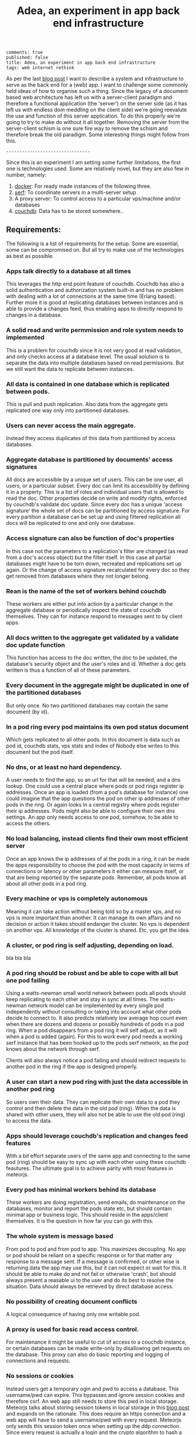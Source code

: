 #+TITLE: Adea, an experiment in app back end infrastructure
#+OPTIONS: toc:0

: comments: true
: published: false
: title: Adea, an experiment in app back end infrastructure
: tags: web internet rethink 


As per the last [[http://www.axion5.net/post/the-web-is-not-a-good-fit-really.html][blog post]] I want to describe a system and infrastructure to
serve as the back end for a (web) app. I want to challenge some commonly held
ideas of how to organise such a thing. Since the legacy of a document based web
architecture has left us with a server-client paradigm and therefore a
functional application (the 'server') on the server side (as it has left us with
endless dom meddling on the client side) we're going reevalute the use and
function of this server application. To do this properly we're going to try to
make do without it all together. Removing the server from the server-client
schism is one sure fire way to remove the schism and therefore break the old
paradigm. Some interesting things might follow from this.

: --------------------------------

Since this is an experiment I am setting some further limitations, the first one
is technologies used. Some are relatively novel, but they are also few in number, namely:

1) [[https://www.docker.com/][docker]]: For ready made instances of the following three.
3) [[https://www.serfdom.io/][serf]]: To coordinate servers in a multi-server setup
2) A proxy server: To control access to a particular vps/machine and/or databases
4) [[http://couchdb.apache.org/][couchdb]]: Data has to be stored somewhere..

** Requirements:

The following is a list of requirements for the setup. Some are essential, some
can be compromised on. But all try to make use of the technologies as best as possible.

*** Apps talk directly to a database at all times

This leverages the http end point feature of couchdb. Couchdb has also a solid
authentication and authorization system built-in and has no problem with dealing
with a lot of connections at the same time (Erlang based). Further more it is
good at replicating databases between instances and is able to provide a changes
feed, thus enabling apps to directly respond to changes in a database.

*** A solid read and write permmission and role system needs to implemented 

This is a problem for couchdb since it is not very good at read validation, and
only checks access at a database level. The usual solution is to separate the
data into multiple databases based on read permissions. But we still want the
data to replicate between instances.

*** All data is contained in one database which is replicated between pods.

This is pull and push replication. Also data from the aggregate gets replicated one
way only into partitioned databases. 

*** Users can never access the main aggregate.

Instead they access duplicates of this data from partitioned by access
databases.

*** Aggregate database is partitioned by documents' access signatures
All docs are accessible by a unique set of users. This can be one user, all
users, or a particular subset. Every doc can limit its accessibility by defining
it in a property. This is a list of roles and individual users that is allowed
to read the doc. Other properties decide on write and modify rights, enforced by
couchdb's validate doc update. Since every doc has a unique 'access signature'
the whole set of docs can be partitioned by access signature. For every
partition a database can be set up and using filtered replication all docs will
be replicated to one and only one database.

*** Access signature can also be function of doc's properties
In this case not the parameters to a replication's filter are changed (as read
from a doc's access object) but the filter itself. In this case all partial
databases might have to be torn down, recreated and replications set up again.
Or the change of access signature recalculated for every doc so they get removed
from databases where they not longer belong.

*** Rean is the name of the set of workers behind couchdb
These workers are either put into action by a particular change in the aggregate
database or periodically inspect the state of couchdb themselves. They can for
instance respond to messages sent to by client apps.
*** All docs written to the aggregate get validated by a validate doc update function
This function has access to the doc written, the doc to be updated, the
database's security object and the user's roles and id. Whether a doc gets
written is thus a function of all of these parameters. 
*** 
*** Every document in the aggregate might be duplicated in one of the partitioned databases
But only once. No two partitioned databases may contain the same document (by
id).  

*** In a pod ring every pod maintains its own pod status document

Which gets replicated to all other pods. In this document is data such as pod
id, couchdb stats, vps stats and index of
Nobody else writes to this document but the pod itself.

*** No dns, or at least no hard dependency.

A user needs to find the app, so an url for that will be needed, and a dns
lookup. One could use a central place where pods or pod rings register ip
addresses. Once an app is loaded (from a pod's database for instance) one could
imagine that the app questions the pod on other ip addresses of other pods in
the ring. Or again looks in a central registry where pods register their ip
addresses. Pods might also be able to configure their own dns settings. An app
only needs access to one pod, somehow, to be able to access the others.

*** No load balancing, instead clients find their own most efficient server

Once an app knows the ip addresses of al the pods in a ring, it can be made the
apps responsibility to choose the pod with the most capacity in terms of
connections or latency or other parameters it either can measure itself, or that
are being reported by the separate pods. Remember, all pods know all about all
other pods in a pod ring.

*** Every machine or vps is completely autonomous

Meaning it can take action without being told so by a master vps, and no vps is
more important than another. It can manage its own affairs and no decision or
action it takes should endanger the cluster. No vps is dependent on another vps.
All knowledge of the cluster is shared. Etc, you get the idea. 

*** A cluster, or pod ring is self adjusting, depending on load.
bla bla bla

*** A pod ring should be robust and be able to cope with all but one pod failing

Using a watts-newman small world network between pods all pods should keep
replicating to each other and stay in sync at all times. The watts-newman
network model can be implemented by every single pod independently without
consulting or taking into account what other pods decide to connect to. It also
predicts relatively low average hop count even when there are dozens and dozens
or possibly hundreds of pods in a pod ring. When a pod disappears from a pod
ring it will self adjust, as it will when a pod is added (again). For this to
work every pod needs a working serf instance that has been hooked up to the pods
serf network, as the pod knows about the network through serf.

Clients will also always notice a pod failing and should redirect requests to another pod
in the ring if the app is designed properly.

*** A user can start a new pod ring with just the data accessible in another pod ring

So users own their data. They can replicate their own data to a pod they control
and then delete the data in the old pod (ring). When the data is shared with
other users, they will also not be able to use the old pod (ring) to access the
data.

*** Apps should leverage couchdb's replication and changes feed features

With a bit effort separate users of the same app and connecting to the same pod
(ring) should be easy to sync up with each other using these couchdb feautures.
The ultimate goal is to achieve parity with most features in meteorjs.

*** Every pod has minimal workers behind its database

These workers are doing registration, send emails, do maintenance on the
databases, monitor and report the pods state etc, but should contain minimal app
or business logic. This should reside in the apps/client themselves. It is the
question in how far you can go with this. 

*** The whole system is message based

From pod to pod and from pod to app. This maximizes decoupling. No app or pod
should be reliant on a specific response or for that matter any response to a
message sent. If a message is confirmed, or other wise is returning data the app
may use this, but it can not expect or wait for this. It should be able to make
do and not fail or otherwise 'crash', but should always present a reasable ui to
the user and do its best to resolve the situation. Data should always be
retrieved by direct database access. 

*** No possibility of creating document conflicts

A logical consequence of having only one writable pod.

*** A proxy is used for basic read access control.

For maintenance it might be useful to cut of access to a couchdb instance, or
certain databases can be made write-only by disallowing get requests on the
database. This proxy can also do basic reporting and logging of connections and
requests.

*** No sessions or cookies 
Instead users get a temporary ogin and pwd to access a database. This
username/pwd can expire. This bypasses and ignore session cookies and therefore
csrf. An web app still needs to store this pwd in local storage. Meteorjs talks
about storing session tokens in local storage in this [[https://www.meteor.com/blog/2014/03/14/session-cookies][blog post]] and expands on
the rationale. This does require an https connection and a web app will have to
send a username/pwd with every request. Meteorjs only sends this session token
once when setting up the ddp connection. Since every request is actually a login
and the crypto algorithm to hash a password used by couchdb is pbkdf2 login
attempts can be throttled to any arbitrary rate. So timing attacks become
difficult. Web apps would be mostly listening to a change feed, which are long
lasting connections. The issue still remains of a secret token (login pwd) sent
with every request.
** Compromises/trade-offs

*** Easily scalable for read operations, but not for write operations

An app can use any pod to read from, but only one to write to, and that pod is
the same for all clients. This is not only to prevent document conflicts, but
also to enable proper implementation of a access system based on permissions and
roles.

*** No sharding of data

But one can use bigcouch, cloudant or couchdb 2.0 for this if needed. Every pod
has a complete copy of all the data. So this system favors connection heavy, cpu
heavy applications, since we can keep firing up new pods to deal with additional
load. But a vps has a limit on how data it can store (hard disk limit), plus all
this will have to be replicated to every new pod on creation. This becomes
troublesome once we're talking about gigabytes of data. One solution would be to
store big files such as images and video and sound files outside the pod ring
and in a key value store somewhere. But that would need a server in front of it
to enforce permissions.

*** Every node uses duplication of data to control read access.

Even when couchdb implements "validate doc read" this will be necessary because
views are recalculated into indexed and will not the "vdr" function to validate
read access. Every pod therefore will have to duplicate its data to some degree.
If all data is accessed in a pod by users it will have a duplication ration of
at least two. If the pod is nice enough to then aggregate this again to some
degree or other for individual users the duplication ration might be much higher
than two. On the other hand every pod only needs to leave in one piece the main
aggregate that's replicated between pods. All other databases it can destroy and
create at its own discretion, taking matters such as load and space into
consideration. This will mess with users who are reading from these databases,
or have change feeds set up of course. 

** Implementation

*** Build/rebuild partitioned databases


* More

** cape.org
SIMPLICITY IS GOOD!!!
*** procedure to set up project
**** backend
    Start couch in a docker container
    bin/dcouch
    open localhost:5984/_utils
    To tail the couch's log:
    docker-enter rcouch
    Then:
    tail -f /rel/rcouch/log/couch.log
    start backend:
    node backend/rean.js
    configure email and couch connection details in backend/env.js
    configure backend workers in backend/config.js

    reset couch with bin/dreset

*** general programming concepts
**** defry, describe and delimit
***** don't ever fucking repeat your self!
     if yes -> refactor!!
***** describe what you're doing,
     clear logical flow, descriptive naming, choice comments, few or no corner case
     handling or out of place logic, explicitly type or make clear what variables
     are supposed to contain, use name params instead of list etc
***** delimit
break up in modules, pure/independant functions, not bigger than my head per
function, clear global structure/architecture
**** modules with functions not objects with methods
**** librairies not frameworks
**** quotes
***** Dijkstra:
      Industry suffers from the managerial dogma that for the sake of stability
      and continuity, the company should be independent of the competence of
      individual employees.

**** 12factor
     I. Codebase
       One codebase tracked in revision control, many deploys
     II. Dependencies
       Explicitly declare and isolate dependencies
     III. Config
       Store config in the environment
       in env.js, this is hardcoded now, but will get from environment or from
       consul or other separate network?
     IV. Backing Services
       Treat backing services as attached resources
     V. Build, release, run
       Strictly separate build and run stages
     VI. Processes
     Execute the app as one or more stateless processes
       VII. Port binding
       Export services via port binding
     VIII. Concurrency
       Scale out via the process model
     IX. Disposability
       Maximize robustness with fast startup and graceful shutdown
     X. Dev/prod parity
       Keep development, staging, and production as similar as possible
     XI. Logs
       Treat logs as event streams
     XII. Admin processes
       Run admin/management tasks as one-off processes

*** project concepts/design
**** problem is removing illegal docs
***** ideas
Don't use sessions, have user authenticate for every request?
Or to create a quasi session create a temp user with the same roles as actual
user, with the added role of the user id (user email). This user can be
replicated to other couch instances and it will still work. The session expires
when the user account gets deleted, which rean can do after a certain amount of
no pings from client, or after a msg from client. When the proper user account
doesn't have the email as role it can't be used to access any of the dbs, except
to ask 
***** solution one
Use aggregate with vdu
Vdu only lets through docs which have an as attribute that has the hash of the
access signature. This is the name of the database where this doc is supposed to
go, decided on the access object and property access function. Vdu calculates
this hash and checks whether the as attr. is the same. It also calculates the as
hash of the current doc in the db. If it is different the doc has to have a
old-as attr. that matches it.
If the old doc still has a oldas attr. the vdu throws an error. Clients have to
wait for an update of the doc and write an update of this doc, because somebody
already updated the doc they're trying to write.
For every as there is a matching db and a rep that filters out all the docs with
matching as, but only if the doc does not have a oldas attr. 
A rean agent listens to changes filtered by a view that picks up docs with an
oldas attr. For every such doc it deletes the matching doc in the matching db
(where it shouldn't be anymore) and rewrites the doc but now without the oldas
attr.
Clients can get the as hash of a doc by sending a message and asking for it,
calculate it themselves based on the as object in the doc (but won't work if ps
function applies to doc) or use the update function. The update function will
automatically calculate and add the old and new as hashes so that the doc will
pass the vdu.
- advantages
1) Most docs would be written straight to the aggregate, pass the vdu and be
replicated straight to the appropriate as db.
2) If rean goes down or is busy a backlog will be created. All docs in the backlog
will not be able to be updated anymore. When rean is started up again it will
just process the backlog and make the docs updateable again.
- disadvantages
1) This duplicates the data at least once if all data is accessed by clients (that
is the whole of the data in aggregate is divided up in read only partial dbs).
2) 
**** Three ways to change access signature to doc
1) Write a new doc that is a clone of the old one, but with a new access
   signature, and delete the old one. 
2) Write a new access signature to the doc, but also include the old as a hash
   or something. A rean agent can pick this up and purge the old as db.
3) Send a msg to a custom rean agent that can rewrite docs in bulk as far as
   their as is concerned. The agent also can purge the docs from as dbs where
   the doc is not allowed anymore.

**** prop signature access (ps)
ps(doc) -> as This function takes a doc and returns a access signature hash.
This is based on the props of the doc and ultimately on the doc's explicit read
access object. Every rep uses the same filter, but with a query param stating
the access hash for a particalur database. When the prop bases access function
changes all dbs and reps need to be deleted and then the reps started again with
auto created databases. The other option is to create a view on aggregate that
gets all docs with a current hash different from the hash calculated new
ps(doc). These should be deleted from the as databases, but also restart the
reps to the docs to their new as db.
***** When changing the as of doc:
- Add the old as hash so that rean can remove it from the proper as db
Or mark it otherwise but add the old read access object. Vdu can ensure the as
hashes (current and old) match those of the old doc and updated doc.
- Write a new doc but delete the old
***** When a client writes a doc that is affected by ps rules:
- A new doc can just be written straight, the reps will put it in the right db
When updating a doc a client can do the following:
- Write a new doc, delete the old.
- You can not write it unless you know the hash of the updated doc. The old one
  is the name of the db the doc came from, which should also be a prop of the
  doc. The new one can be gotten by posting it and asking rean to calculate it.
***** In both cases:
You can use the update function:
Add new doc, or props to update and delete. The update function will calculate
as hash from props and access object. If same as current doc it will just write
the new object. If different it will write the doc with the new and old hash.
This would be validated again by du, since this is just a simple rewrite
function. 
**** Aggregate vdu
As hash has to match the read access object
Old as hash has to exist if old doc's as hash is different from the updated one.
If same it cannot exist. Or just the old as hash (matching the doc in the db).
**** A user's doc stores his private data, such as app state, contact details etc.
     If the user is actually a group, the group data is stored here.
**** database per user.
Doubling as mailbox and data source for user.
Ways to limit excessive duplication:
1) Access attachments, binary files through a shared binary/attachment
   database, and using vdr on it to control access, when all that's stored in a
   database is text they maybe are not so big and can be duplicated for every user.
2) Delete user and group databases when not accessed for a while. All data is in
   aggregate anyway and the only reason for these user and group databases to
   exist is to control and limit access to a certain subset of docs from this
   aggregate.
**** sharing data
Two ways: either replicate and duplicate data to all users who have access
permissions, or move to separate database and set secObj.members.{roles|names}
to who you want to have access. The name should be guaranteed unique and
something like "shared_89334jkk8njfu83hfu3hf". This is created by sending a
message to cape who creates the database, changes the ownership? In any case
the data gets moved to the shared db and removed from the user's db.
**** userids, roles and groups
- userids: Userid is always a user's email. His database is called:
  private_[email]_[md5hash-of-email] where email is normalized to only contain valid
  chars (only lowercase characters (a-z), digits (0-9), or any of the characters
  _, $, (, ), +, -, and / are allowed for database names). This way a user can
  deduce his private database from his email address, and it's unique, even
  across couchdb instances.
**** normalized
Denormalize when convenient, but ultimately structure is defined by normalized
docs.
Views can be set up to fetch all relevant (joined) docs in one request.
Validate Doc Read in rcouch doesn't work on views, so this necessitates
database per user. Vdr can be used other ways and in other places though. If
vdr is not available a proxy can be installed and configured
**** generic doc structure:
   type: comment, article, product etc
   owner: id of creator/owner of doc
   last-modified
   last-modified-by
access:
 selective replication, vdu and purge use this and the secObj of the database to
 decide what is allowed in the database.
 non-existent:
All docs can have a access prop:
- non existent: only own
**** possible proxy need for:
- block _all_dbs so that rean can do maintenance
- alternative to vdr and rcouch:
  - block read on reception db and aggregate
- disallow anonymous signup to couchdb

**** Rebuild with just _users, aggregate, config.js, a couchdb instance and cape
This means you can delete private and shared databases when not needed or
accessed for a while. Users should send ping messages to keep a database alive,
because they can expire and would have to be rebuilt when a user log in again.
*** specs
**** messages
*****   Reception:
- signup|forgotpwd|confirm
- mailbox? [username]
  if backend has forgot to setup user's mailbox, or it got wiped or whatever,
  client can send a msg with her username. Backend can then set up a mailbox and
  can send confirmation to public. Users' mailboxes are called mailbox_username
***** Mailbox:
- signedin
  This is instead of CouchDB session tracking, since I don't have access to
  it. Unless session tracker reads couch's log.
  Message client can and should send after logging in, preferable with some uuid
  for the session.
- loggingout
  Client should send this before explicitly logging out. But doesn't always
  happen, especially when connection breaks, or laptop gets closed, or cookie
  gets wiped etc.
- ping
  Client can send this when activity is detected so sessions can be better tracked
- database?
  Request for name(s) of database(s) client can use. By default a user's
  database is called db_username.
**** client is totally independent from backend database and vice versa
     Niether should expect or demand anything from the other. Client should
     politely request for resources and if not granted solve its own problems.
     Backend workers though should do their best to accomodate and anticipate
     clients' needs, and organise things as best as they can.  This means keeping
     public, reception, postoffice and mailboxes in order, and any replications
     that are needed between them etc, and respond to client messages as well as possible.

**** logging in and out
- on signup mailbox should have been made.
  if not or is deleted:
  1) client can send msg to reception, 'mailbox?', confirm/error in
     public
  2) cape can check periodically and/or subscribe to db changes
- on login client should send msg to mailbox saying helloiam
- on logout should send msg 'goodbyefrom'.
  otherwise (reverse) proxy can maybe track login/logout?  or hack CouchDB,
  because couch doesn't tie sessions to users/logins unfortunately
  or client can logout msg when it can't read its own mailbox?

**** client needs to delete message after having read it
    backend still purges msg after a certain time. In case of public database
    user can only update existing msg doc (enforced by vdu). Same with msg
    written to mailbox or personal database.

*** arguments for and against
**** no doc property signature access OR?
changes the ps function means rewriting all filters and all associated reps, and
also deleteing all databases since we can't have deleted docs in dbs. They don't
get replicated to when the doc is allowed again. So the db needs to be deleted
and populated again. It is also difficult to predict which dbs will be affected.
You'd have to test the filter against every single doc.
OR: change ps function, then use a view to get all docs that have a as hash
different from the calculated as hash. Delete the docs in the calculated as hash
(db name) databases.
**** use separate databases reception and public
    semi public such as reception (wo) and public (ro) should not be merged with
    private databases in case the read and write validate and security objects
    are not configured properly, by accident or bugs or whatever. Better to keep
    separate for security reasons, but in principle everything could be done with
    read and write validate
**** separate mailbox from data databases at all times
- same reason as for the semipublic databases. Security. New signups have no
 right to anything initially, so they shouldn't be able to write to or read
 from app data databases, not even secured through vuds and vrds and
 roles/names, in case of bugs or misconfiguration perhaps. A new signup has no
 roles and is not added to any database by name, so cannot not access app
 databases by default, not through configuration, it's safer and easier,
 rights have to be granted, not withheld.
- no filtering needed to separate comms from data, no possibility of muddling
  of either database. When the data db is muddled this might propagate through
  the system if reps are not properly setup.
- but client needs to listen to two databases sometimes, but only needs to
  listen to mailbox when interested, for instance when it has sent a request
  and it wants confirmation.
**** one database per user, combining data and mail, sometimes two
- only one connection.
- but sometimes a user gets data from a group database but needs to have
  connection for individual msgs at all times so would have permanent 2
  connection going then.
**** separate app logic and housekeeping logic
vuds and vrds are going to have a lot of app logic in them, like to keep this
logic separate from housekeeping/basic access logic



*** Databases
**** reception
     
     This database is publicly writable. Through the use of validate_doc_update one
     can ensure only certain types of documents get written. For instance attachment
     can be blocked, or overly big field values etc. Any message written get picked
     up =cape= (through the changes api) and immediately deleted from the
     =reception= database. This database is supposed to be write-only. At the moment
     this is not possible using CouchDB only (version 1.6), however a simple proxy
     server in front of the public face of CouchDB can fix this by only allowing
     POST and PUT requests to this database. A fork of CouchDB called [[https://github.com/rcouch/rcouch/wiki][rcouch]] does
     have write-only databases and read validation support. It's supposed to [[https://blogs.apache.org/couchdb/entry/merging_rcouch][merge]]
     with CouchDB 'soon'.
     
**** public

   This is not publicly writable, however anybody can read from it. It is used to
   transmit little messages of success or error to various requests made through
   =reception=.

   When messages to =reception= include a 'callback' id, the client sending the
   message can receive the feedback from =cape= through the =public= database by
   listening to changes in this database, but filtered by this callback id. This
   filtering happens on the server, so the only time the client is contacted is
   when a relevant message gets written to =public= by =cape=. Of course a client
   can listen to all changes, and depending on how many people are trying to sign
   up or are going through 'forgot pwd' procedures, quite a few messages can get
   read. The messages (docs) themselves contain nothing but a callback id and a
   field with a string containing information such as 'password updated', or
   'email missing' or 'email sent' or 'too short password' etc. This is a security
   leak, but very big.

**** temp

    Internal database used by =cape= to remember messages posted to =reception=
    so the proper follow up action can be taken in response to further messages
    from the same client.
    
**** private_[email]_[hash-of-email]
    Email is normalized so couchb accepts the name. The hash is there to
    guarantee uniqueness nonetheless.
    secObj = { admins: { names:[], roles:[]},
    members: { names: ["<email>"], roles: []} }
    These are only created when there docs with only one reader.
**** shared_[access_object_hash]
All docs with a certain access signature go in here. They get only created when
there are docs with these access signatures.
**** stats
     session tracker agent can send stats or log messages etc.
*** agents
**** sessiontracker
    deals with messages such as signedin, loggingout and ping, because these messages
    are reliable to a point only, a best guess should be made. For instance a
    client can send pings when activity is detected. But if client logs in and
    only listens to changes sessiontracker doesn't know about them. Session
    tracker could listen to changes on client's databases so it knows when to
    write to it. Or other agents could notify it when they notice activity from a
    client. Or it could actively monitor/tail couch's log. At debug levels auth
    events get logged. You would have to parse it and make sense of it.
*** implement:
**** trello
everyone their own multiple todo lists, organized by board
share by the board/list/item, share ro or rw
when owned/shared and writable any edits should propogate and magically change
at other peoples boards/lists/items
when owned/shared should be  able to share further when allowed
when client shares something it should send msg/notification to other user it
shares with.
**** shop
**** wiki
**** social network
**** inventory

**** gregs's project
    people have roles such as family, circle, extended fammily, service provider
    etc every doc has an access level, chosen from different set dependent on type
    of doc.  different types of docs have different set of access levels then for
    a certain doc type lets say medical info (taxonomy): set for every role
    whether they can create/update/delete read a document of this type.  So in
    other words, every doc has a type_access-level access role assigned, then in
    the reps access scenario (one database per role/id), every db gets assigned
    the proper roles. Same strategy for the cud, if some with the database's role
    writes, check the secObj of the db whether they can cud.
    So Greg's config-access table is modified by modifying the secObj of every db
    that represents a role.

**** edge


     
*** TODO

**** disallow singupt tom@email.com and Tom@email.com
Record and use the email local capitalisations as sgned up, but don't allow
different capitalisations of local to sign up.
**** monitor does no work right now
    is called but work function is empty
**** follow should stop listening when no response
     because the browser hangs/eats up all memory
**** rewrite backend in clojure
**** rewrite/write frontend in clojurescript
**** client should stop listening when error, since it locks up the browser/computer
     just try again now and again, or on the request of user instead.
**** make sure deletion of public and temp is self-repairing
**** on signup create user mailbox
    monitor existence (for every user, infrequent, once per 5 minutes or rarer),
    subscribe to db changes, react to nomailbox msg in reception from user,
    username: is added and from: is added to msg, and ack send to public
    (ok/error); Client should try periodically when mailbox is not there, to see
    if it's back
**** validate_read_doc:
access based on user role, doc type and taxonomy.
**** send inter user message:
- send msg to mailbox > instant:true/false from:username (validated by to be
username vud) msg:mail to:otherusername content:"bla bla"
- gets replicated to postoffice, or postoffice listens to changes in every mailbox?
- postoffice puts msg in recipient's (:to) mailbox
- if instant=true, remove from mailboxes after timeout, otherwise leave in
  place?
**** make sure log messages are an independant stream to be
picked up a separate process!!!!  Both from cape backend and frontend.
**** how about tests?
- clojurescript repl to automate tests
- automated browser testing?
**** how about csrf?
Several things have to happen for cross-site request forgery to succeed:
- The attacker must target either a site that doesn't check the referrer header
  (which is common) or a victim with a browser or plugin that allows referer
  spoofing (which is rare).
- The attacker must find a form submission at the target site, or a URL that has
  side effects, that does something (e.g., transfers money, or changes the
  victim's e-mail address or password).
- The attacker must determine the right values for all the forms or URL inputs;
  if any of them are required to be secret authentication values or IDs that the
  attacker can't guess, the attack will fail.
- The attacker must lure the victim to a Web page with malicious code while the
victim is logged into the target site.

>> at least set the proper cors origin!!!!
>> only vulnerability are POST requests?
http://en.wikipedia.org/wiki/Cross-site_request_forgery

**** watch out for xss!!!
sanitize anything that can get rendered by the browser,
for instance an agent can rewrite docs, or vud can disallow unescaped output
https://www.npmjs.org/package/validator
also the app has to not allow to render unescaped data!!!!
Apply csp!!!!
http://www.html5rocks.com/en/tutorials/security/content-security-policy/
Maybe a proxy can add the header, or it can be inserted as a meta tag.

**** if cb in mailbox is called with error auto fix it!!!
**** how to deal with backlog in mailboxes?
**** make reception unreadable by adding proxy or use rcouch
**** test starting from scratch, empty database
**** passwordless login
    this just needs adaption on the client side
**** somebody should be monitoring the agents and restart them !!!
**** do cape agents needs less than full _admin rights?
    But nobody else can create databases though.
**** formalize error msgs!!!
    just strings for now
**** enable https for couch
**** restart listeners to mailboxes when stopped
**** setup logrotate for couchdb!!
     http://wiki.apache.org/couchdb/Installing_on_Ubuntu
     http://java.dzone.com/articles/how-install-couch-db-15-ubuntu
**** couchdb is timing out the reps trying!!!
**** how to setup frontend cape.js?
With modules? So then we need bb-server!
But source needs to be in cape
Or just test in node, just don't use node dependencies,
and also test in test-cape now and then, to see if it has the same results?

**** setup basic comm between front and backend
**** hide follow under vouchdb.changes in the node version of vouchdb
**** replace jquery dependency in node and browser in vouchdb!!
replace vouch_couch with vouch_cradle on node
or factor out jquery on node
or replace with request:
https://github.com/iriscouch/browser-request/

**** have env.js get is vars from the ENV
    now it's hardbaked, but under version source control

**** DONE implement wipe all designdocs in rean.js
    for that matter, wipe all cape databases as well, and all users and all
    replications

**** DONE lock down npm dependencies of 3rd party libs!!
     run npm shrinkwrap to find out version numbers
**** DONE store mandril email password in ENV
**** DONE add from/to fields to msgs
**** DONE all jobs running permanently should be agents!!
**** DONE vouch_couch creates a session but
     sessions expire, admin:irma needs to be baked into all requests
**** DONE enable cors for couchdb when initing
**** DONE unique email/username when signing up!!!
**** DONE lock down public from writing, is read only
**** DONE set filter in public for callback
**** DONE set view to list names in _users
**** DONE lock down temp db from writing/reading
**** DONE put a validate_doc_update on the mailboxes!!
otherwise browser can't access it!!!
**** DONE mailboxes need to be locked down:
set security object
add appropriate doc_validate_update


*** research
    http://wiki.apache.org/couchdb/PerDocumentAuthorization
**** other logins than couchdb native
1. use couchdb pluggable auth mechanisms
2. put nodejs in front, forward to couch, but use password.js or something to
   authenticate via github/facebook/google/twitter etc
*** resources
   https://github.com/etrepum/couchperuser
   https://github.com/pegli/couchdb-dbperuser-provisioning/blob/master/lib/provision.js
   https://github.com/flatiron/cradle
   https://www.npmjs.org/package/couchdb-expired
   https://www.npmjs.org/package/couchdb-tools

   using continuous for changes feed and has email queue example in tests:
   https://github.com/mikeal/dbemitter

   Convert an NPM package command-line program into a web page:
   https://github.com/iriscouch/browser_bin

   Detect security issues, large or small, in a CouchDB server
   https://github.com/iriscouch/audit_couchdb

*** pouchdb considerations
**** replication persistence
They should never stop!!!
https://github.com/HubSpot/offline/
Automatically display online/offline indication to your users. #hubspot-open-source
http://pouchdb.com/api.html#replication
https://groups.google.com/forum/#!topic/pouchdb/9ywFZ6ceqNc
https://www.bountysource.com/issues/1034011-persistent-replications?utm_campaign=plugin&utm_content=tracker%2F52197&utm_medium=issues&utm_source=github
**** replication size
How much to replicate and how to dump old data?
Without then deleting the docs on the server when removed from client in a
synced replication?

*** good to know

**** couchdb needs to serve pages..
    just load as attachment to doc and link to it as database/doc/attachment.html
**** start a coucbd instance
     install build-couchdb, follow instructions in its readme
     https://github.com/jhs/build-couchdb
     see bin/couchdb and bin/couch.ini for starting it

**** using follow on node, and vouchdb.changes on browser.
    longpoll on browser (vouchdb.changes), or perhaps event-source?
    http://couchdb.readthedocs.org/en/latest/api/database/changes.html#event-source

**** install  and start docker with couchdb
Install docker on Ubuntu 13.10 Saucy:
 https://docs.docker.com/installation/ubuntulinux/#ubuntu-raring-1304-and-saucy-1310-64-bit
Mint needs some extra packages, see bottom of page
https://registry.hub.docker.com/u/klaemo/couchdb/
Start docker:
docker run -d -p 5984:5984 --name couchdb klaemo/couchdb

**** reverse proxy for haproxy
https://github.com/foosel/OctoPrint/wiki/Reverse-proxy-configuration-examples

ction wait(couchdb, db, cb) {

    function change(error, change) {
        if(!error) {
            log(change);
            log(db + ": Change " + change.seq + " has " + Object.keys(change.doc).length + " fields");
        }
        else log._e(error);
    }

    var config = {
        db: 'http://' + couchdb.admin + ':' + couchdb.pwd + '@'  +
            couchdb.url + '/' + db,
        include_docs: true,
        since: "now"
    };
        log(config);
   l
**** persona:
Add this script or download and include -that- <script
src="https://login.persona.org/include.js"></script> Include persona-buttons.css
Include cookie.js Include persona.js with the initPersona function Call it
before the app starts.  Add these functions to a controller:

    $scope.signout = function($event) { $event.preventDefault();
        console.log('Logging out'); navigator.id.logout();

    };

    $scope.signin = function($event) { $event.preventDefault();
        console.log('Logging in'); navigator.id.request(); };

Have this html snippet in the controller's scope somewhere: <div ng-show="true">
     <a ng-hide="signedIn" href="#" class="persona-button blue"
     ng-click="signin($event)"><span>Sign in</span></a> <a ng-show="signedIn"
     href="#" class="persona-button blue" ng-click="signout($event)"><span>Sign
     out</span></a> </div>

Add this to the server configuration to turn sessions on: ,sessions: { expires:
    30*24*60*60 //one month } Add the right emails to authorized_emails.js
    exports.list = [ 'michieljoris@gmail.com' ];

Add this to server.js ,signin = require("./signin.js") ,signout =
require("./signout.js") Add this to the post handlers ,"/signin": signin
,"/signout": signout After successfull signin $scope.signedIn is the user's
email address



*** doing
**** script to start/reset rcouch
**** clean up databases reception, temp and public
   reception: should stay clean, but check periodically and if there's more than n
   docs, shut it down for writing by adding a role or name, wipe it, and make it
   accessible again
- temp: all docs are time stamped, periodically clean out
- public
  timestamp them and periodically clean out



 curl -X PUT http://localhost:5984/_config/couch_http_auth/public_fields -H
 "Content-Type: application/json" -d '"name"' -u admin
asdfa
** readme.org (cape)

** Deploy-demo
--------

Playground and experiments for [adea](http://github.com/michieljoris/adea).

Containing:

*** Simulation of decentralized server deployment

Basically every server is supposed to self configure. So that means every server
has to decide for themselves what other servers to connect to. The only info
available (through [serf](http://www.serfdom.io/)) is a list of other servers. A
server can also create network wide events and query/response other servers, but
is not able to set state in the network. Any state is stored locally in
CouchDB. These CouchDB instances will need to be linked up reliably with
redundancy and robustness built-in. But the problem is that there is not going
to be governing, central configuration server/agent/service. How to decide which
other servers to link up with using CouchDB replications? The system will also
have to self adjust to failing servers, failing replications etc.

Requirements are as few connections as possible per server and as few hops as
possible from any server to any other server, but with guaranteed connectivity
so it's similar to the degree-diameter problem in graph theory, which is not
solved. But a good working solution is any small world network.

*** Watts-newman small network implementation

In the `src` directory is a nodejs script `watts-newman.js` that implements the
algorithm by the same name. I wrote a basic depth first shortest path
implementation for shortest path, but only roughly optimized it. It works, but
is slow for V>30. I added a Dijkstra shortest path implementation found on the
net. Much faster..

Using this script I can experiment and find the optimal values to use in the
watts-newman small world network construction. See `src/watts-newman.js` for
more details.

Run

	bin/serve
	
and go to localhost:9001 for a simulation of a watts-newman small network. 

It seems you can get a decent result with p=.8 and k=1. With p=0 you'll get
the typical watts-newman ring. 

Parameters need to be set in `www/scripts/main.js` for now.

All servers will need to run their own Adea agent. It is responsible for
starting up docker services (haproxy, adea-ui, couchdb, logging, search and any
other services, such as datatbases and apps), but also for setting up and
maintaining couchdb replications, since this is where the adea agent will get
its network state data from. The idea is that adea (any agent) can organise,
configure, deploy, tear down  docker containers, but also servers through the
api's offered by the likes of Linode, Do, AWS etc.

If you took every adea server offline in the network but one, it should be able
to rebuild itself autonomously. If there was no live version left, all you'd
have to do is start up a adea agent on your own computer or on a VPS host, point
it to a CouchDB instance, give it credentials and it would rebuild the network
again, sharing load and responsibilities as soon as it had peers to work
with. 

For redundancy sake you'd have CouchDB instances hooked up to the network, such
as offered by Cloudant, Iriscouch and Couchbase or any self-hosted CouchDB. To
go even further, you could have the network data stored (encrypted) at free hosting
services , preferably without using accounts, so adea can organise this
itself. Then you could have database-less agents lurking at various servers and
services perhaps that could restart the network. This is starting to sound like
a virus, or bot network...

Install:

	git clone git@github.com/michieljoris/deploy-demo
	




More ideas:
http://xmpp.org/
irc?
peer to peer, ala torrents
vpn


